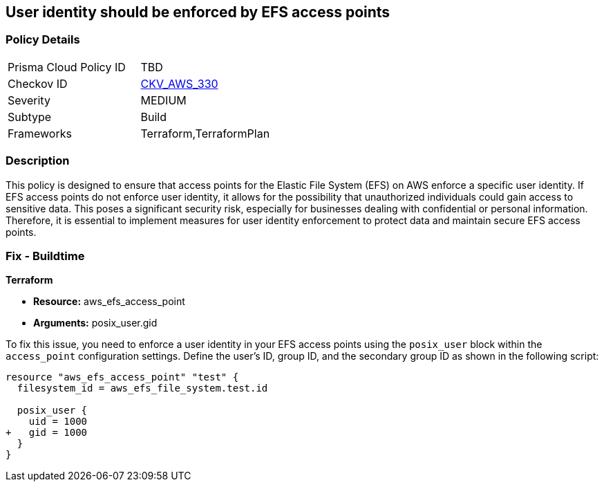 
== User identity should be enforced by EFS access points

=== Policy Details

[width=45%]
[cols="1,1"]
|===
|Prisma Cloud Policy ID
| TBD

|Checkov ID
| https://github.com/bridgecrewio/checkov/blob/main/checkov/terraform/checks/resource/aws/EFSAccessUserIdentity.py[CKV_AWS_330]

|Severity
|MEDIUM

|Subtype
|Build

|Frameworks
|Terraform,TerraformPlan

|===

=== Description

This policy is designed to ensure that access points for the Elastic File System (EFS) on AWS enforce a specific user identity. If EFS access points do not enforce user identity, it allows for the possibility that unauthorized individuals could gain access to sensitive data. This poses a significant security risk, especially for businesses dealing with confidential or personal information. Therefore, it is essential to implement measures for user identity enforcement to protect data and maintain secure EFS access points.

=== Fix - Buildtime

*Terraform*

* *Resource:* aws_efs_access_point
* *Arguments:* posix_user.gid

To fix this issue, you need to enforce a user identity in your EFS access points using the `posix_user` block within the `access_point` configuration settings. Define the user's ID, group ID, and the secondary group ID as shown in the following script:

[source,hcl]
----
resource "aws_efs_access_point" "test" {
  filesystem_id = aws_efs_file_system.test.id

  posix_user {
    uid = 1000
+   gid = 1000
  }  
}
----


